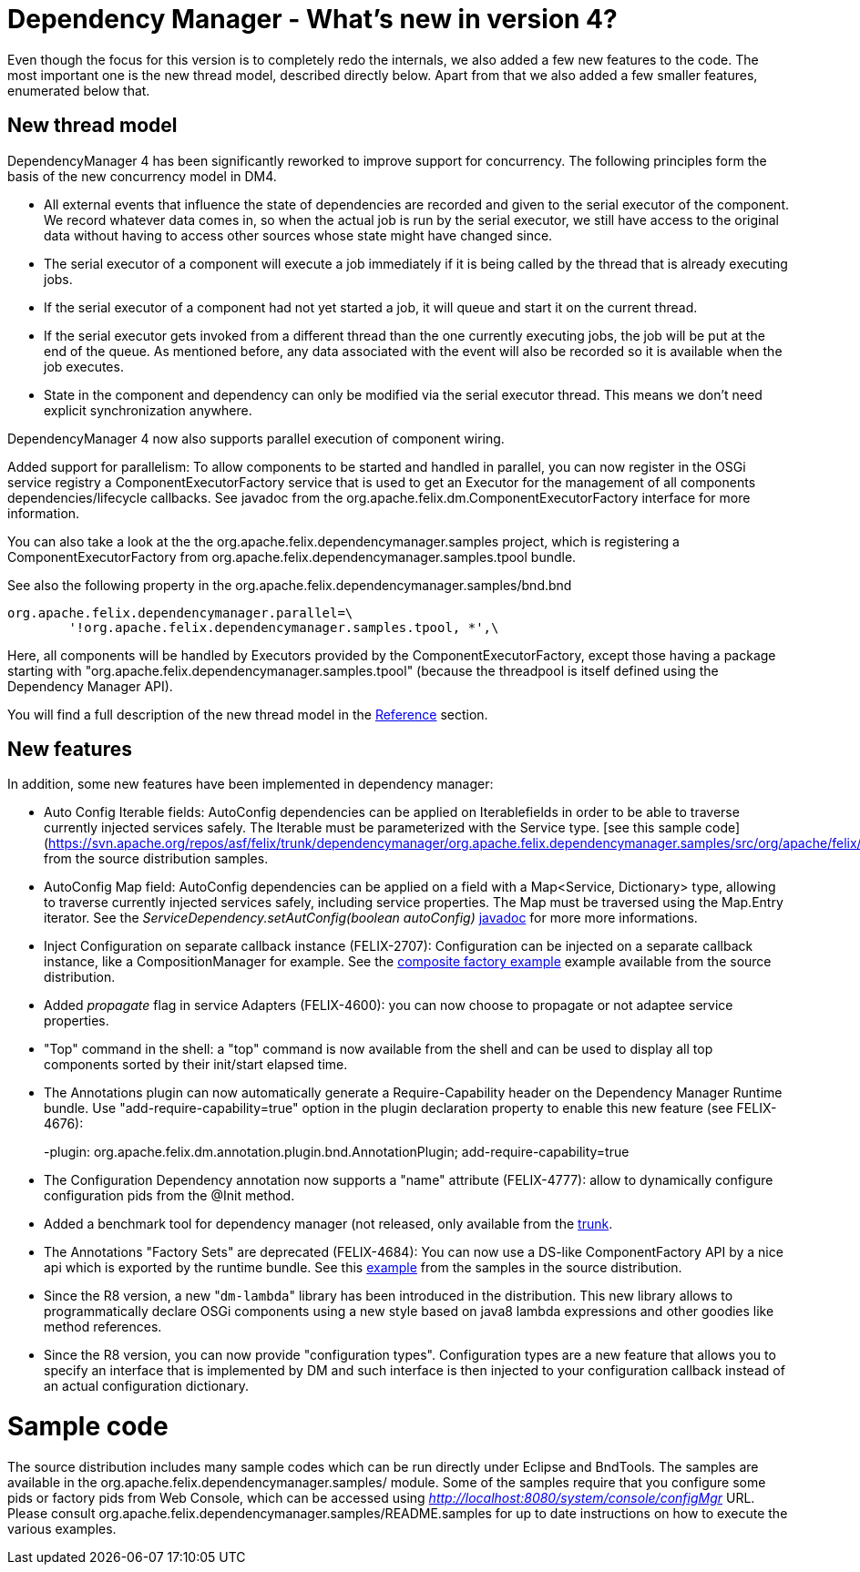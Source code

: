 =  Dependency Manager - What's new in version 4?

Even though the focus for this version is to completely redo the internals, we also added a few new features to the code.
The most important one is the new thread model, described directly below.
Apart from that we also added a few smaller features, enumerated below that.

== New thread model

DependencyManager 4 has been significantly reworked to improve support for concurrency.
The following principles form the basis of the new concurrency model in DM4.

* All external events that influence the state of dependencies are recorded and given to the serial executor of the component.
We record whatever data comes in, so when the actual job is run by the serial executor, we still have access to the original data without having to access other sources whose state might have changed since.
* The serial executor of a component will execute a job immediately if it is being called by the thread that is already executing jobs.
* If the serial executor of a component had not yet started a job, it will queue and start it on the current thread.
* If the serial executor gets invoked from a different thread than the one currently executing jobs, the job will be put at the end of the queue.
As mentioned before, any data associated with the event will also be recorded so it is available when the job executes.
* State in the component and dependency can only be modified via the serial executor thread.
This means we don't need explicit synchronization anywhere.

DependencyManager 4 now also supports parallel execution of component wiring.

Added support for parallelism: To allow components to be started and handled in parallel, you can now register in the OSGi service registry a ComponentExecutorFactory service that is used to get an Executor for the management of all components dependencies/lifecycle callbacks.
See javadoc from the org.apache.felix.dm.ComponentExecutorFactory interface for more information.

You can also take a look at the the org.apache.felix.dependencymanager.samples project, which is registering a ComponentExecutorFactory from org.apache.felix.dependencymanager.samples.tpool bundle.

See also the following property in the org.apache.felix.dependencymanager.samples/bnd.bnd

 org.apache.felix.dependencymanager.parallel=\
 	'!org.apache.felix.dependencymanager.samples.tpool, *',\

Here, all components will be handled by Executors provided by the ComponentExecutorFactory, except those having a package starting with "org.apache.felix.dependencymanager.samples.tpool" (because the threadpool is itself defined using the Dependency Manager API).

You will find a full description of the new thread model in the link:../reference/thread-model.html[Reference] section.

== New features

In addition, some new features have been implemented in dependency manager:

* Auto Config Iterable fields: AutoConfig dependencies can be applied on Iterable+++<Service>+++fields in order to be able to traverse currently injected services safely.
The Iterable must be parameterized with the Service type.
[see this sample code](https://svn.apache.org/repos/asf/felix/trunk/dependencymanager/org.apache.felix.dependencymanager.samples/src/org/apache/felix/dependencymanager/samples/dictionary/api/SpellChecker.java) from the source distribution samples.+++</Service>+++
* AutoConfig Map field: AutoConfig dependencies can be applied on a field with a Map<Service, Dictionary> type, allowing to traverse currently injected services safely, including service properties.
The Map must be traversed using the Map.Entry iterator.
See the _ServiceDependency.setAutConfig(boolean autoConfig)_ http://felix.apache.org/apidocs/dependencymanager/4.0.0/org/apache/felix/dm/ServiceDependency.html[javadoc] for more more informations.
* Inject Configuration on separate callback instance (FELIX-2707): Configuration can be injected on a separate callback instance, like a CompositionManager for example.
See the https://svn.apache.org/repos/asf/felix/trunk/dependencymanager/org.apache.felix.dependencymanager.samples/src/org/apache/felix/dependencymanager/samples/compositefactory/[composite factory example] example available from the source distribution.
* Added _propagate_ flag in service Adapters (FELIX-4600): you can now choose to propagate or not adaptee service properties.
* "Top" command in the shell: a "top" command is now available from the shell and can be used to display all top components sorted by their init/start elapsed time.
* The Annotations plugin can now automatically generate a Require-Capability header on the Dependency Manager Runtime bundle.
Use "add-require-capability=true" option in the plugin declaration property to enable this new feature (see FELIX-4676):
+
-plugin: org.apache.felix.dm.annotation.plugin.bnd.AnnotationPlugin;
add-require-capability=true

* The Configuration Dependency annotation now supports a "name" attribute (FELIX-4777): allow to dynamically configure configuration pids from the @Init method.
* Added a benchmark tool for dependency manager (not released, only available from the https://svn.apache.org/repos/asf/felix/trunk/dependencymanager/org.apache.felix.dependencymanager.benchmark/[trunk].
* The Annotations "Factory Sets" are deprecated (FELIX-4684): You can now use a DS-like ComponentFactory API by a nice api which is exported by the runtime bundle.
See this https://svn.apache.org/repos/asf/felix/trunk/dependencymanager/org.apache.felix.dependencymanager.samples/src/org/apache/felix/dependencymanager/samples/device/annot/DeviceAndParameterFactory.java[example] from the samples in the source distribution.
* Since the R8 version, a new "[.code]``dm-lambda``" library has been introduced in the distribution.
This new library allows to programmatically declare OSGi components using a new style based on java8 lambda expressions and other goodies like method references.
* Since the R8 version, you can now provide "configuration types".
Configuration types are a new feature that allows you to specify an interface that is implemented by DM and such interface is then injected to your configuration callback instead of an actual configuration dictionary.

= Sample code

The source distribution includes many sample codes which can be run directly under Eclipse and BndTools.
The samples are available in the  org.apache.felix.dependencymanager.samples/ module.
Some of the samples require that you configure some pids or factory pids from Web Console, which can be accessed using _http://localhost:8080/system/console/configMgr_ URL.
Please consult org.apache.felix.dependencymanager.samples/README.samples for up to date instructions on how to execute the various examples.
